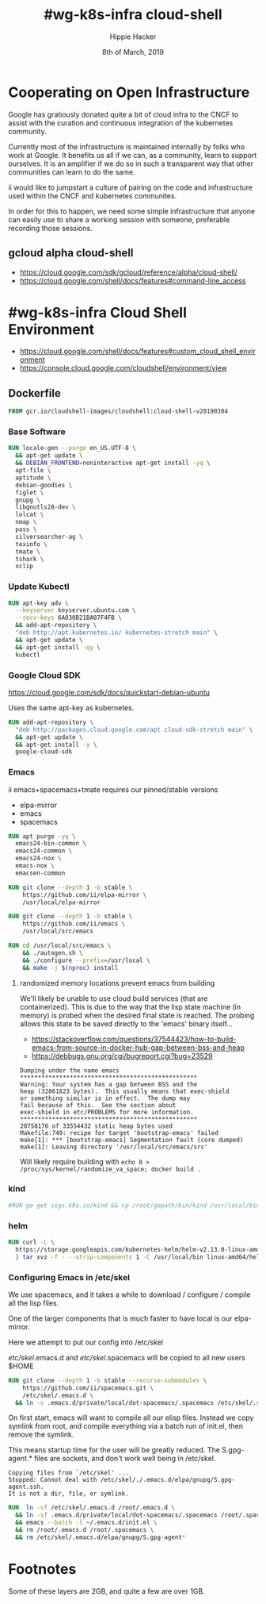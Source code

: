 #+TITLE: #wg-k8s-infra cloud-shell
#+AUTHOR: Hippie Hacker
#+EMAIL: hh@ii.coop
#+CREATOR: ii.coop
#+DATE: 8th of March, 2019
#+PROPERTY: header-args:shell :results output code verbatim replace
#+PROPERTY: header-args:shell+ :wrap "EXAMPLE :noeval t"
#+PROPERTY: header-args:shell+ :eval no-export
#+REVEAL_ROOT: http://cdn.jsdelivr.net/reveal.js/3.0.0/
#+STARTUP: content

* Cooperating on Open Infrastructure

Google has gratiously donated quite a bit of cloud infra to the CNCF to assist
with the curation and continuous integration of the kubernetes community.

Currently most of the infrastructure is maintained internally by folks who work
at Google. It benefits us all if we can, as a community, learn to support
ourselves. It is an amplifier if we do so in such a transparent way that other
communities can learn to do the same.

ii would like to jumpstart a culture of pairing on the code and infrastructure used
within the CNCF and kubernetes communites.

In order for this to happen, we need some simple infrastructure that anyone can
easily use to share a working session with someone, preferable recording those
sessions.

** gcloud alpha cloud-shell

- [[https://cloud.google.com/sdk/gcloud/reference/alpha/cloud-shell/]]
- [[https://cloud.google.com/shell/docs/features#command-line_access]] 

* #wg-k8s-infra Cloud Shell Environment
  
- [[https://cloud.google.com/shell/docs/features#custom_cloud_shell_environment]]  
- https://console.cloud.google.com/cloudshell/environment/view

** Dockerfile
   :PROPERTIES:
   :header-args: dockerfile  :tangle Dockerfile :comments org
   :END:

#+NAME: start from the base Google Cloud-Shell
#+BEGIN_SRC dockerfile
  FROM gcr.io/cloudshell-images/cloudshell:cloud-shell-v20190304
#+END_SRC
*** Base Software
 
#+NAME: wg-k8s-infra Dockerfile
#+BEGIN_SRC dockerfile
  RUN locale-gen --purge en_US.UTF-8 \
    && apt-get update \
    && DEBIAN_FRONTEND=noninteractive apt-get install -yq \
    apt-file \
    aptitude \
    debian-goodies \
    figlet \
    gnupg \
    libgnutls28-dev \
    lolcat \
    nmap \
    pass \
    silversearcher-ag \
    texinfo \
    tmate \
    tshark \
    xclip
#+END_SRC

*** Update Kubectl

#+NAME: Kubernetes
#+BEGIN_SRC dockerfile
RUN apt-key adv \
  --keyserver keyserver.ubuntu.com \
  --recv-keys 6A030B21BA07F4FB \
  && add-apt-repository \
  "deb http://apt.kubernetes.io/ kubernetes-stretch main" \
  && apt-get update \
  && apt-get install -qy \
  kubectl
#+END_SRC

*** Google Cloud SDK

https://cloud.google.com/sdk/docs/quickstart-debian-ubuntu

Uses the same apt-key as kubernetes.

#+NAME: Google SDK
#+BEGIN_SRC dockerfile
RUN add-apt-repository \
  "deb http://packages.cloud.google.com/apt cloud-sdk-stretch main" \
  && apt-get update \
  && apt-get install -y \
  google-cloud-sdk
#+END_SRC

*** Emacs

ii emacs+spacemacs+tmate requires our pinned/stable versions
- elpa-mirror
- emacs
- spacemacs

#+NAME: Remove emacs24
#+BEGIN_SRC dockerfile
RUN apt purge -yq \
  emacs24-bin-common \
  emacs24-common \
  emacs24-nox \
  emacs-nox \
  emacsen-common
#+END_SRC

#+NAME: configure-elpa-mirror
#+BEGIN_SRC dockerfile
RUN git clone --depth 1 -b stable \
    https://github.com/ii/elpa-mirror \
    /usr/local/elpa-mirror
#+END_SRC

#+NAME: checkout emacs src
#+BEGIN_SRC dockerfile
RUN git clone --depth 1 -b stable \
    https://github.com/ii/emacs \
    /usr/local/src/emacs
#+END_SRC

#+NAME: compile emacs
#+BEGIN_SRC dockerfile
RUN cd /usr/local/src/emacs \
    && ./autogen.sh \
    && ./configure --prefix=/usr/local \
    && make -j $(nproc) install
#+END_SRC

**** randomized memory locations prevent emacs from building

We'll likely be unable to use cloud build services (that are containerized).
This is due to the way that the lisp state machine (in memory) is probed when the desired final state is reached.
The probing allows this state to be saved directly to the 'emacs' binary itself...

- https://stackoverflow.com/questions/37544423/how-to-build-emacs-from-source-in-docker-hub-gap-between-bss-and-heap
- https://debbugs.gnu.org/cgi/bugreport.cgi?bug=23529

#+BEGIN_EXAMPLE
Dumping under the name emacs
**************************************************
Warning: Your system has a gap between BSS and the
heap (32861823 bytes).  This usually means that exec-shield
or something similar is in effect.  The dump may
fail because of this.  See the section about
exec-shield in etc/PROBLEMS for more information.
**************************************************
20758176 of 33554432 static heap bytes used
Makefile:749: recipe for target 'bootstrap-emacs' failed
make[1]: *** [bootstrap-emacs] Segmentation fault (core dumped)
make[1]: Leaving directory '/usr/local/src/emacs/src'
#+END_EXAMPLE

Will likely require building with ~echo 0 > /proc/sys/kernel/randomize_va_space; docker build .~

*** kind

#+NAME: kind
#+BEGIN_SRC dockerfile
#RUN go get sigs.k8s.io/kind && cp /root/gopath/bin/kind /usr/local/bin
#+END_SRC

*** helm

#+NAME helm
#+BEGIN_SRC dockerfile
RUN curl -L \
  https://storage.googleapis.com/kubernetes-helm/helm-v2.13.0-linux-amd64.tar.gz \
  | tar xvz -f - --strip-components 1 -C /usr/local/bin linux-amd64/helm linux-amd64/tiller
#+END_SRC

*** Configuring Emacs in /etc/skel

We use spacemacs, and it takes a while to download / configure / compile all the
lisp files.

One of the larger components that is much faster to have local is our elpa-mirror.

Here we attempt to put our config into /etc/skel

/etc/skel/.emacs.d and /etc/skel/.spacemacs will be copied to all new users
$HOME

#+NAME: configure-emacs
#+BEGIN_SRC dockerfile
RUN git clone --depth 1 -b stable --recurse-submodules \
    https://github.com/ii/spacemacs.git \
    /etc/skel/.emacs.d \
  && ln -s .emacs.d/private/local/dot-spacemacs/.spacemacs /etc/skel/.spacemacs
#+END_SRC

On first start, emacs will want to compile all our elisp files. Instead we copy
symlink from root, and compile everything via a batch run of init.el, then
remove the symlink.

This means startup time for the user will be greatly reduced.
The S.gpg-agent.* files are sockets, and don't work well being in /etc/skel.

#+BEGIN_EXAMPLE
Copying files from `/etc/skel' ...
Stopped: Cannot deal with /etc/skel/./.emacs.d/elpa/gnupg/S.gpg-agent.ssh.
It is not a dir, file, or symlink.
#+END_EXAMPLE

#+NAME: compile-elisp
#+BEGIN_SRC dockerfile
RUN  ln -sf /etc/skel/.emacs.d /root/.emacs.d \
  && ln -sf .emacs.d/private/local/dot-spacemacs/.spacemacs /root/.spacemacs \
  && emacs --batch -l ~/.emacs.d/init.el \
  && rm /root/.emacs.d /root/.spacemacs \
  && rm /etc/skel/.emacs.d/elpa/gnupg/S.gpg-agent*
#+END_SRC

* Footnotes

Some of these layers are 2GB, and quite a few are over 1GB.

# Local Variables:
# eval: (set (make-local-variable 'ssh-user-host) "root@139.178.88.146")
# eval: (set (make-local-variable 'org-file-dir) (file-name-directory buffer-file-name))
# eval: (set (make-local-variable 'user-buffer) (concat user-login-name "." (file-name-base buffer-file-name)))
# eval: (set (make-local-variable 'tmpdir) (make-temp-file (concat "/dev/shm/" user-buffer "-") t))
# eval: (set (make-local-variable 'socket) (concat "/tmp/" user-buffer ".iisocket"))
# eval: (set (make-local-variable 'select-enable-clipboard) t)
# eval: (set (make-local-variable 'select-enable-primary) t)
# eval: (set (make-local-variable 'start-tmate-command) (concat "tmate -S " socket " new-session -A -s " user-login-name " -n main \\\"tmate wait tmate-ready \\&\\& sleep 2 \\&\\& tmate display -p \'\\\#{tmate_ssh}\\ \\\\#\\ " user-buffer "\\ \\\\#\\ \\\#{tmate_web}\' \\| xclip -i -sel p -f \\| xclip -i -sel c \\&\\& bash --login\\\""))
# eval: (xclip-mode 1) 
# eval: (gui-select-text (concat "rm -i " socket "; ssh -tAX " ssh-user-host " -L " socket ":" socket " " start-tmate-command))
# eval: (xclip-mode 1) 
# org-babel-tmate-session-prefix: ""
# org-babel-tmate-default-window-name: "main"
# org-confirm-babel-evaluate: nil
# org-use-property-inheritance: t
# End:
